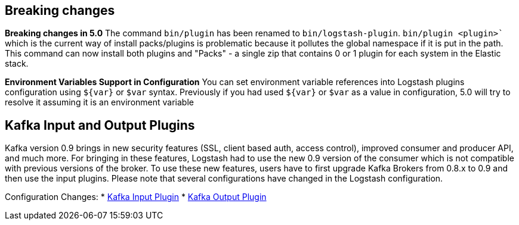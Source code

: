 [[breaking-changes]]
== Breaking changes

**Breaking changes in 5.0**
The command `bin/plugin` has been renamed to `bin/logstash-plugin`. `bin/plugin <plugin>`` which is the current 
way of install packs/plugins is problematic because it pollutes the global namespace if it is put in the path. 
This command can now install both plugins and "Packs" - a single zip that contains 0 or 1 plugin for each system 
in the Elastic stack.

**Environment Variables Support in Configuration**
You can set environment variable references into Logstash plugins configuration using `${var}` or `$var` syntax.
Previously if you had used `${var}` or `$var` as a value in configuration, 5.0 will try to resolve it assuming 
it is an environment variable

[float]
== Kafka Input and Output Plugins

Kafka version 0.9 brings in new security features (SSL, client based auth, access control), 
improved consumer and producer API, and much more. For bringing in these features, Logstash 
had to use the new 0.9 version of the consumer which is not compatible with previous versions of the broker.
To use these new features, users have to first upgrade Kafka Brokers from 0.8.x to 0.9 and then use the 
input plugins. Please note that several configurations have changed in the Logstash configuration.

Configuration Changes:
* <<plugins-inputs-kafka,Kafka Input Plugin>>
* <<plugins-outputs-kafka,Kafka Output Plugin>>